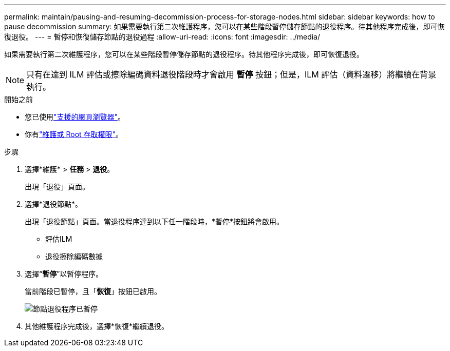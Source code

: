 ---
permalink: maintain/pausing-and-resuming-decommission-process-for-storage-nodes.html 
sidebar: sidebar 
keywords: how to pause decommission 
summary: 如果需要執行第二次維護程序，您可以在某些階段暫停儲存節點的退役程序。待其他程序完成後，即可恢復退役。 
---
= 暫停和恢復儲存節點的退役過程
:allow-uri-read: 
:icons: font
:imagesdir: ../media/


[role="lead"]
如果需要執行第二次維護程序，您可以在某些階段暫停儲存節點的退役程序。待其他程序完成後，即可恢復退役。


NOTE: 只有在達到 ILM 評估或擦除編碼資料退役階段時才會啟用 *暫停* 按鈕；但是，ILM 評估（資料遷移）將繼續在背景執行。

.開始之前
* 您已使用link:../admin/web-browser-requirements.html["支援的網頁瀏覽器"]。
* 你有link:../admin/admin-group-permissions.html["維護或 Root 存取權限"]。


.步驟
. 選擇*維護* > *任務* > *退役*。
+
出現「退役」頁面。

. 選擇*退役節點*。
+
出現「退役節點」頁面。當退役程序達到以下任一階段時，*暫停*按鈕將會啟用。

+
** 評估ILM
** 退役擦除編碼數據


. 選擇“*暫停*”以暫停程序。
+
當前階段已暫停，且「*恢復*」按鈕已啟用。

+
image::../media/decommission_nodes_procedure_paused.png[節點退役程序已暫停]

. 其他維護程序完成後，選擇*恢復*繼續退役。

